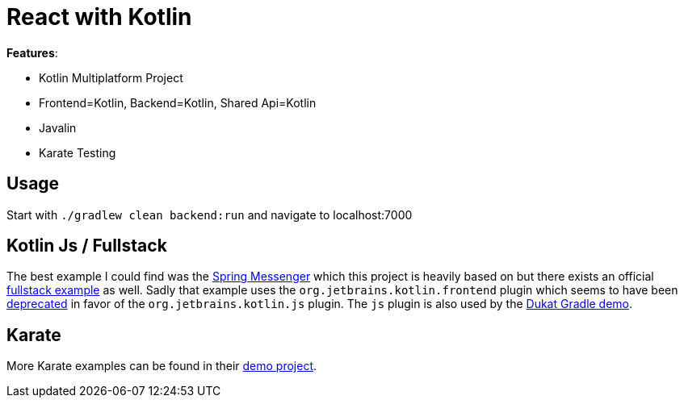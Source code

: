= React with Kotlin

*Features*:

* Kotlin Multiplatform Project
* Frontend=Kotlin, Backend=Kotlin, Shared Api=Kotlin
* Javalin
* Karate Testing

== Usage

Start with `./gradlew clean backend:run` and navigate to localhost:7000

== Kotlin Js / Fullstack

The best example I could find was the link:https://github.com/sdeleuze/spring-messenger/blob/step-4-kotlin-js/frontend/build.gradle.kts[Spring Messenger] which this project is heavily based on but there exists an official link:https://github.com/Kotlin/kotlin-fullstack-sample/blob/master/frontend/build.gradle[fullstack example] as well. Sadly that example uses the `org.jetbrains.kotlin.frontend` plugin which seems to have been link:https://github.com/Kotlin/kotlin-frontend-plugin/issues/151[deprecated] in favor of the `org.jetbrains.kotlin.js` plugin. The `js` plugin is also used by the link:https://github.com/Schahen/dukatGradleDemo[Dukat Gradle demo].

== Karate

More Karate examples can be found in their link:https://intuit.github.io/karate/karate-demo/[demo project].
